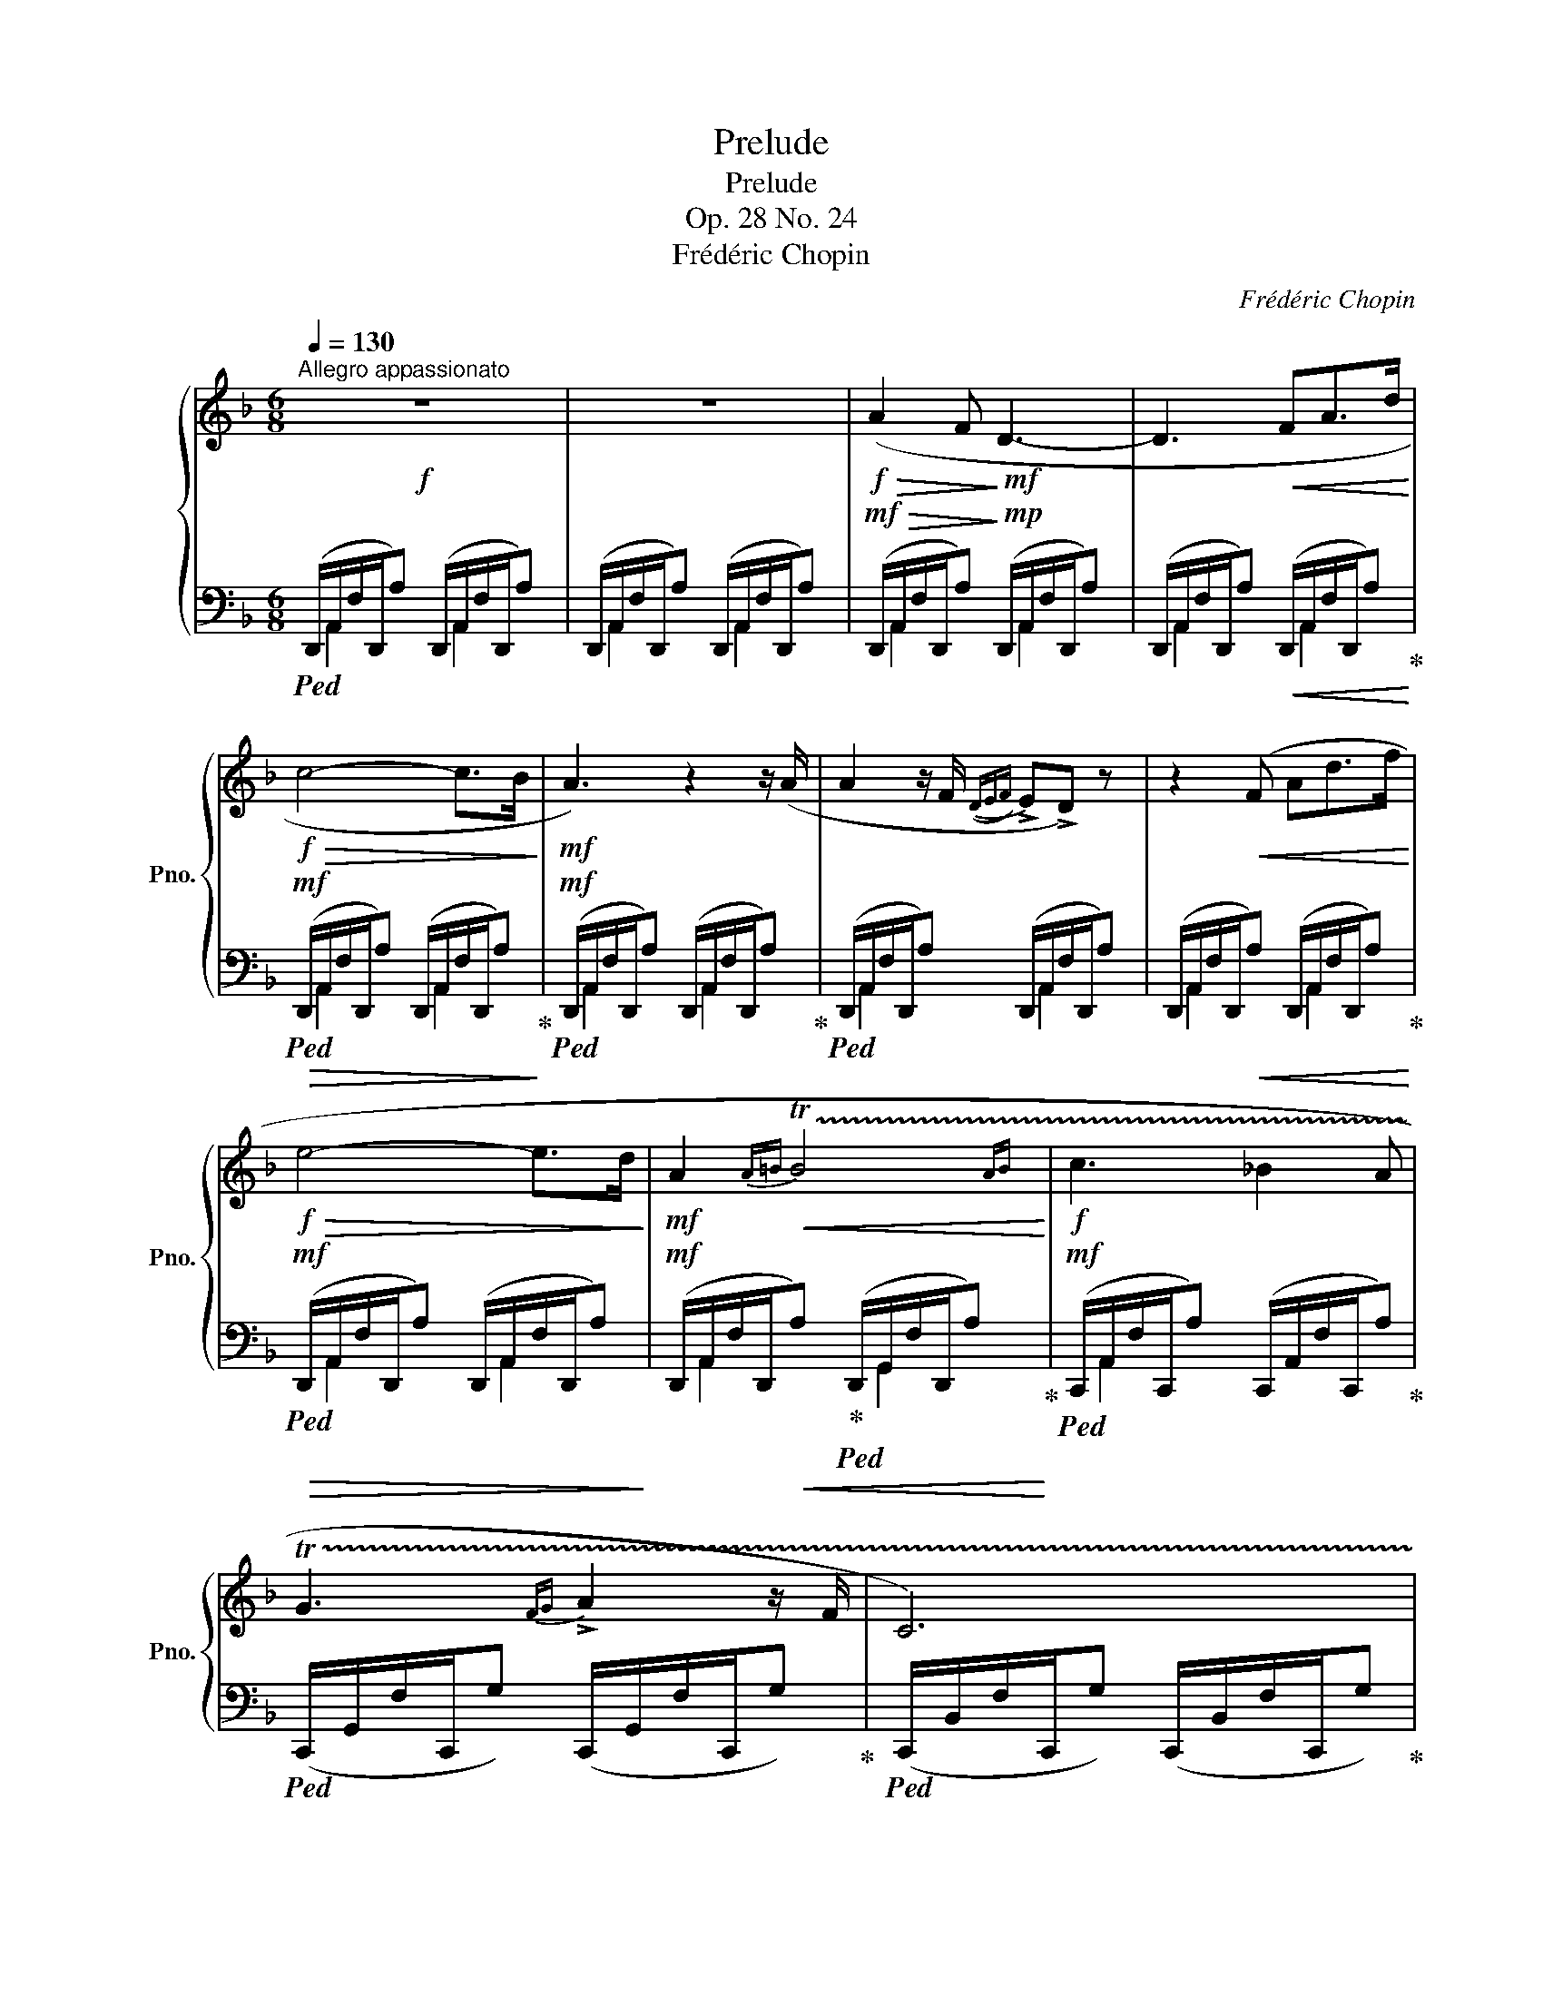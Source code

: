 X:1
T:Prelude
T:Prelude
T:Op. 28 No. 24
T:Frédéric Chopin
C:Frédéric Chopin
%%score { ( 1 4 ) | ( 2 3 ) }
L:1/8
Q:1/4=130
M:6/8
K:F
V:1 treble nm="鋼琴" snm="Pno."
V:4 treble 
V:2 bass 
V:3 bass 
V:1
!f!"^Allegro appassionato" z6 | z6 |!f!!>(! (A2 F!>)!!mf! D3- | D3!<(! FA>d!<)! | %4
!f!!>(! c4- c>B!>)! |!mf! A3) z2 z/ (A/ | A2 z/ F/({DEF)} !>!E!>!D) z | z2!<(! (F Ad>f!<)! | %8
!f!!>(! e4- e>d!>)! |!mf! A2{A=B}!<(! !trill(!TB4{AB}!<)! |!f! c3 _B2 A | %11
 !trill(!TG3{FG} !>!A2 z/ F/ | C6) | %13
"^con brio"[Q:1/4=108]!<(! (28:6:28!>!C63/64D63/64C63/64[Q:1/4=110]=B,63/64C63/64D63/64E63/64[Q:1/4=112]F63/64G63/64A63/64_B63/64[Q:1/4=114]c63/64d63/64e63/64(f63/64g63/64[Q:1/4=116]a63/64b63/64c'63/64d'63/64[Q:1/4=120]e'63/64!8va(!f'63/64g'63/64a'63/64[Q:1/4=126]b'63/64c''63/64d''63/64e''63/64!<)! | %14
[Q:1/4=130] f''2)!8va)! z z2 z | (!trill(!T=B3{AB} c2 z/ A/ | %16
 E2)"_con impeto" (!>!f'2-[Q:1/4=68] (13:2:13f'e'c'afecAFE[K:bass]CA,F, | %17
[Q:1/4=130] E,2)[Q:1/4=68] (28:4:28(E,63/64F,63/64E,63/64^D,63/64!<(!E,63/64^F,63/64^G,63/64A,63/64=B,63/64C63/64[K:treble]=D63/64E63/64^F63/64^G63/64A63/64=B63/64c63/64d63/64e63/64^f63/64^g63/64a63/64=b63/64c'63/64d'63/64e'63/64^f'63/64!<)!^g'63/64 | %18
[Q:1/4=130] .a'2) z4 | z6 |!f!!>(! (E2 C!>)!!mf! A,3- | A,3!<(! CE>A!<)! |!f!!>(! G4- G>F!>)! | %23
!mf! E3) z2 z/ (E/ | E2 z/ C/({A,=B,C)} !>!B,!>!A,) z | z2!<(! C EA>c!<)! |!f!!>(! =B4- B>A!>)! | %27
!mf! E2{E^F}!<(! !trill(!TF4{EF}!<)! |!f! G3 F2 E | !trill(!TD3{CD} !>!E2 z/ C/ | G,6 | %31
[Q:1/4=108]"_impetuoso" (28:6:28(!>!G,63/64A,63/64G,63/64[Q:1/4=110]^F,63/64G,63/64!<(!A,63/64=B,63/64[Q:1/4=112]C63/64D63/64E63/64F63/64G63/64A63/64[Q:1/4=114]=B63/64c63/64d63/64e63/64f63/64g63/64[Q:1/4=116]a63/64=b63/64!8va(!c'63/64d'63/64[Q:1/4=120]e'63/64f'63/64g'63/64[Q:1/4=126]a'63/64=b'63/64!<)! | %32
[Q:1/4=130] .c''2)!8va)! z z2 z | (!trill(!T^F3{EF} G2 z/ E/ | %34
 =B,2) (!>!c'-[Q:1/4=78] (13:3:13c'=bgec=BGE[K:bass]C=B,G,E,C, | %35
[Q:1/4=130] !>!=B,,3-)[Q:1/4=68]!<(! (19:3:19(B,,C,^D,^G,A,C[K:treble]^D^FAc^d^fac'!8va(!^d'^f'a'c''^d''!<)! | %36
[Q:1/4=130] .e''2)!8va)! z (!>!G3- | G2 G{G_B} _A2) z/ (G/ |!>(! G2!>)! _E C3-) | %39
!<(! (C3 _EG>!<)!!f!c |!>(! B2 _A!>)!!mf! _E3-) |!<(! E (_A>A!<)!"^con forza"!f!"_cresc." x3 | %42
!>(! _A2 F!>)! _D3- |!f!!<(! D2 F _A_d>f!<)! |!ff!!>(! _e2 _d!>)!!f! _A3) | %45
 z2!p! (F _A"_un poco espressivo"_d>f | _e2 _d !>!=A3-) | A(AA AFz/G/ | !>!A6-) | %49
!<(! A([Aa][Aa]"^" [Aa]{[cc']}[Bb]>!<)![Aa] |!f!!>(! [Aa]2!>)!!mf! [Ff] [Dd]3-) | %51
 ([Dd]2 [Ff]"_cresc." [Aa][dd']>[ff'] | [ee']2 [dd']) ([Gg][dd']>[ff'] | %53
[Q:1/4=128] [ee']2[Q:1/4=120] [dd'])[Q:1/4=116] ([^G^g][Q:1/4=112][dd'][Q:1/4=108][ff'])[Q:1/4=124] | %54
!ff![Q:1/4=80]!8va(! (3([d''f'']/[^c''e'']/"_con audacia"[=c''_e'']/[Q:1/4=84] (3[=b'd'']/[_b'_d'']/[a'c'']/[Q:1/4=90] (3[^g'=b']/[=g'_b']/[^f'a']/[Q:1/4=96] (3[=f'_a']/[=e'g']/[^d'^f']/ (3[=d'=f']/[^c'e']/[=c'_e']/ (3[=b=d']/[_b_d']/[=ac']/!8va)! | %55
 (3[^g=b]/[=g_b]/[^fa]/ (3[=f_a]/[=eg]/[^d^f]/ (3[=d=f]/[^ce]/[=c_e]/ (3[=Bd]/[^A^c]/[=A=c]/ (3[^GB]/[=G_B]/[^FA]/ (3.[=F^G]/.[=EG]/.[DG]/ | %56
[Q:1/4=130] A,2) z/ (A/ !>!A3- | AG>F (7:6:7E/F/E/D/E/F/D/ | %58
 .[A,A]) z"_cresc." .[Aa]!8va(! (!>![aa']3- | %59
 [aa'][gg']>[ff'] (7:6:8[ee']/[ff']/[ee']/[dd']/[ee']/.[ff']/)z/4[Q:1/4=60]([dd']/4 | %60
!fff![Q:1/4=136] [bb'][ee'][ff'] [aa'][gg']!8va)![Bb] | [dd'][Gg][Aa] [cc'][Bb])z/([Ee]/ | %62
 [Gg][B,B][Cc] [Ee][Dd][G,G] | !>![B,B]3[K:bass] !>![^C,^C]3 | !>![D,D]2) z4 | %65
[K:treble]"_sempre "!ff!!8va(!!>(! (!>![f'f''-]2[Q:1/4=90] (22:4:22f''e''d''=b'=g'f'e'd'!8va)!=b=g!>)!!f!fed=B=GFED[K:bass]=B,=G,F,E, | %66
[Q:1/4=136] !>!D,4) z2 |[K:treble] (!>![=B,=B]3 !>![_B,_B]3 | !>![A,FA]2) z z2 z | %69
!8va(!!>(! (!>![f'f''-]2[Q:1/4=90] (22:4:22f''e''d''=b'=g'f'e'd'!8va)!=b=g!>)!fed=B=GFED[K:bass]=B,=G,F,E, | %70
[Q:1/4=136] !>!D,4) z2 | %71
[K:treble]"_stretto" (5:3:5(!>![=B,F=B][B,FB][B,FB]!<(![B,FB][B,FB] (5:3:5!>![B,FB][_B,F_B][B,FB][B,FB]!<)![B,FB] | %72
[Q:1/4=110] !arpeggio!.[A,FA]2) z!8va(! !>![d'd'']3 | %73
!fff! (24:6:24b'a'f'd'!8va)!bafdBAFD[I:staff +1]B,A,F,D,B,,A,,F,,D,,B,,,A,,,F,,,E,,, | %74
[I:staff -1] z6 | z6 | !fermata!z6[Q:1/4=24] |] %77
V:2
!ped! (D,,/A,,/F,/D,,/A,) (D,,/A,,/F,/D,,/A,) | (D,,/A,,/F,/D,,/A,) (D,,/A,,/F,/D,,/A,) | %2
!mf!!>(! (D,,/A,,/F,/D,,/A,)!>)!!mp! (D,,/A,,/F,/D,,/A,) | %3
 (D,,/A,,/F,/D,,/A,)!<(! (D,,/A,,/F,/D,,/A,)!ped-up!!<)! | %4
!mf!!ped!!>(! (D,,/A,,/F,/D,,/A,) (D,,/A,,/F,/D,,/A,)!ped-up!!>)! | %5
!mf!!ped! (D,,/A,,/F,/D,,/A,) (D,,/A,,/F,/D,,/A,)!ped-up! | %6
!ped! (D,,/A,,/F,/D,,/A,) (D,,/A,,/F,/D,,/A,) | %7
 (D,,/A,,/F,/D,,/!<(!A,) (D,,/A,,/F,/D,,/A,)!ped-up!!<)! | %8
!mf!!>(!!ped! (D,,/A,,/F,/D,,/A,) (D,,/A,,/F,/D,,/A,)!>)! | %9
!mf! (D,,/A,,/F,/D,,/!<(!A,)!ped-up!!ped! (D,,/G,,/F,/D,,/A,)!<)!!ped-up! | %10
!mf!!ped! (C,,/A,,/F,/C,,/A,) (C,,/A,,/F,/C,,/A,)!ped-up! | %11
!ped! (C,,/G,,/F,/C,,/G,) (C,,/G,,/F,/C,,/G,)!ped-up! | %12
!ped! (C,,/B,,/F,/C,,/G,) (C,,/B,,/F,/C,,/G,)!ped-up! | %13
!ped!!<(! (C,,/B,,/E,/C,,/G,) (C,,/B,,/E,/C,,/G,)!ped-up!!<)! | %14
!ped! (F,,/C,/A,/F,,/C) (F,,/C,/A,/F,,/C)!ped-up! | %15
!ped! (F,,/^D,/A,/F,,/=B,) (F,,/=B,,/A,/F,,/B,)!ped-up! | %16
!ped! (E,,/C,/A,/E,,/C) (E,,/C,/A,/E,,/C)!ped-up! | %17
!ped! (E,,/D,/^G,/E,,/=B,) (E,,/D,/G,/E,,/B,)!ped-up! | %18
!ped! (A,,,/E,,/C,/A,,,/E,) (A,,,/E,,/C,/A,,,/E,) | %19
 (A,,,/E,,/C,/A,,,/E,) (A,,,/E,,/C,/A,,,/E,)!ped-up! | %20
!mf!!>(!!ped! (A,,,/E,,/C,/A,,,/E,)!>)!!mp! (A,,,/E,,/C,/A,,,/E,) | %21
 (A,,,/E,,/C,/A,,,/E,)!<(! (A,,,/E,,/C,/A,,,/E,)!ped-up!!<)! | %22
!mf!!ped!!>(! (A,,,/E,,/C,/A,,,/E,) (A,,,/E,,/C,/A,,,/E,)!ped-up!!>)! | %23
!mf!!ped! (A,,,/E,,/C,/A,,,/E,) (A,,,/E,,/C,/A,,,/E,)!ped-up! | %24
!ped! (A,,,/E,,/C,/A,,,/E,) (A,,,/E,,/C,/A,,,/E,) | %25
 (A,,,/E,,/C,/A,,,/!<(!E,) (A,,,/E,,/C,/A,,,/E,)!ped-up!!<)! | %26
!mf!!>(!!ped! (A,,,/E,,/C,/A,,,/E,) (A,,,/E,,/C,/A,,,/E,)!>)! | %27
!mf! (A,,,/E,,/C,/A,,,/!<(!E,)!ped-up!!ped! (A,,,/D,,/C,/A,,,/E,)!<)!!ped-up! | %28
!mf!!ped! (G,,,/E,,/C,/G,,,/E,) (G,,,/E,,/C,/G,,,/E,)!ped-up! | %29
!ped! (G,,,/D,,/C,/G,,,/D,) (G,,,/D,,/C,/G,,,/D,)!ped-up! | %30
!ped! (G,,,/F,,/C,/G,,,/D,) (G,,,/F,,/C,/G,,,/D,)!ped-up! | %31
!ped!!<(! (G,,,/F,,/=B,,/G,,,/D,) (G,,,/F,,/B,,/G,,,/D,)!ped-up!!<)! | %32
!ped! (C,,/G,,/E,/C,,/G,) (C,,/G,,/E,/C,,/G,)!ped-up! | %33
!ped! (C,,/B,,/E,/C,,/^F,) (C,,/^F,,/E,/C,,/F,)!ped-up! | %34
!ped! (=B,,,/G,,/E,/B,,,/G,) (B,,,/G,,/E,/B,,,/G,)!ped-up! | %35
!ped! (=B,,,/A,,/^D,/B,,,/^F,) (B,,,/A,,/D,/B,,,/F,)!ped-up! | %36
!ped! (E,,/=B,,/G,/E,,/=B,) (E,,/B,,/G,/E,,/B,)!ped-up! | %37
!ped! (!>!_E,,/=B,,/G,/E,,/=B,)!ped-up!!ped! (!>!D,,/B,,/F,/D,,/G,)!ped-up! | %38
!ped! (C,,/G,,/_E,/C,,/G,) (C,,/G,,/E,/C,,/G,) | (C,,/G,,/_E,/C,,/G,) (C,,/G,,/E,/C,,/G,)!ped-up! | %40
!>(!!ped! (C,,/_A,,/_E,/C,,/_A,)!>)!!mp! (C,,/A,,/E,/C,,/A,)!ped-up! | %41
!<(!!ped! (C,,/_A,,/_E,/C,,/_A,)!<)!!mf! (C,,/A,,/E,/C,,/A,)!ped-up! | %42
!ped! (_D,,/_A,,/F,/D,,/_A,) (D,,/A,,/F,/D,,/A,) | %43
!<(! (_D,,/_A,,/F,/D,,/_A,) (D,,/A,,/F,/D,,/A,)!<)! | %44
!f!!>(! (_D,,/_A,,/F,/D,,/_A,)!>)!!mf! (D,,/A,,/F,/D,,/A,) | %45
"_una corda" (_D,,/_A,,/F,/D,,/_A,) (D,,/A,,/F,/D,,/A,)!ped-up! | %46
!ped! (_D,,/=A,,/F,/D,,/A,) (D,,/A,,/F,/D,,/A,) | (_D,,/A,,/F,/D,,/A,) (D,,/A,,/F,/D,,/A,) | %48
 (_D,,/A,,/F,/D,,/A,)"_tre corde" (D,,/A,,/F,/D,,/A,) | %49
!<(! (^C,,/A,,/F,/C,,/A,) (C,,/A,,/F,/C,,/A,)!ped-up!!<)! | %50
!mf!!>(!!ped! (D,,/A,,/F,/D,,/!>)!A,)!mp! (D,,/A,,/F,/D,,/A,) | %51
 (D,,/A,,/F,/D,,/A,)!<(! (D,,/A,,/F,/D,,/A,)!ped-up! | %52
!ped! (B,,,/G,,/D,/B,,,/E,) (B,,,/G,,/D,/B,,,/E,)!ped-up! | %53
!ped! (B,,,/^G,,/D,/B,,,/F,) (B,,,/G,,/D,/B,,,/F,)!<)! | %54
!f! (B,,,/^G,,/D,/B,,,/F,) (B,,,/G,,/D,/B,,,/F,) | %55
 (B,,,/^G,,/D,/B,,,/F,) (B,,,/G,,/D,/B,,,/F,)!ped-up! | %56
!ped! (A,,,/F,,/D,/A,,,/F,) (A,,,/F,,/D,/A,,,/F,) | (A,,,/F,,/D,/A,,,/F,) (A,,,/F,,/D,/A,,,/F,) | %58
 (A,,,/F,,/D,/A,,,/!<(!F,) (A,,,/F,,/D,/A,,,/F,) | %59
 (A,,,/F,,/D,/A,,,/F,) (A,,,/F,,/D,/A,,,/F,)!ped-up!!<)! | %60
!ff!!ped! (A,,,/G,,/D,/A,,,/E,) (A,,,/G,,/D,/A,,,/E,)!ped-up! | %61
!ped! (A,,,/G,,/D,/A,,,/E,)!ped-up!!ped! (A,,,/G,,/D,/A,,,/E,)!ped-up! | %62
!ped! (A,,,/G,,/D,/A,,,/E,)!ped-up!!ped! (A,,,/G,,/D,/A,,,/E,)!ped-up! | %63
!ped! (A,,,/G,,/D,/A,,,/E,)!ped-up!!ped! (A,,,/G,,/A,,/A,,,/E,)!ped-up! | %64
!ped! (D,,/A,,/F,/D,,/A,) (D,,/A,,/F,/D,,/A,)!ped-up! | %65
!f!!>(!!ped! (D,,/^G,,/F,/D,,/^G,) (D,,/G,,/!>)!!mf!F,/D,,/G,)!ped-up! | %66
!ped! (D,,/A,,/F,/D,,/A,) (D,,/A,,/F,/D,,/A,)!ped-up! | %67
!f!!ped! (D,,/^G,,/F,/D,,/^G,) (D,,/G,,/F,/D,,/G,)!ped-up! | %68
!ped! (D,,/A,,/F,/D,,/A,) (D,,/A,,/F,/D,,/A,)!ped-up! | %69
!ped! (D,,/^G,,/F,/D,,/^G,) (D,,/G,,/F,/D,,/G,)!ped-up! | %70
!ped! (D,,/A,,/F,/D,,/A,) (D,,/A,,/F,/D,,/A,)!ped-up! | %71
!f!!ped! (D,,/^G,,/F,/D,,/^G,)!ped-up!!ped! (D,,/G,,/F,/D,,/G,)!ped-up! | %72
!ped! !arpeggio![D,,A,,F,]2 z[K:treble] !>![FAdf]3 |[K:bass] z6!ped-up! | %74
!fff!"_m.g."!ped! !>!!^!D,,,4 z2 | !>!!^!D,,,4 z2 | !>!!^!D,,,4 !fermata!z2!ped-up! |] %77
V:3
 x/ A,,2 x A,,2 x/ | x/ A,,2 x A,,2 x/ | x/ A,,2 x A,,2 x/ | x/ A,,2 x A,,2 x/ | %4
 x/ A,,2 x A,,2 x/ | x/ A,,2 x A,,2 x/ | x/ A,,2 x A,,2 x/ | x/ A,,2 x A,,2 x/ | %8
 x/ A,,2 x A,,2 x/ | x/ A,,2 x G,,2 x/ | x/ A,,2 x7/2 | x6 | x6 | x6 | x6 | x6 | x6 | x6 | x6 | %19
 x6 | x6 | x6 | x6 | x6 | x6 | x6 | x6 | x6 | x6 | x6 | x6 | x6 | x6 | x6 | x6 | x6 | x6 | x6 | %38
 x6 | x6 | x6 | x6 | x6 | x6 | x6 | x6 | x6 | x6 | x6 | x6 | x6 | x6 | x6 | x6 | x6 | x6 | x6 | %57
 x6 | x6 | x6 | x6 | x6 | x6 | x6 | x6 | x181/30 | x6 | x6 | x6 | x181/30 | x6 | x6 | %72
 x3[K:treble] x3 |[K:bass] x6 | x6 | x6 | x6 |] %77
V:4
 x6 | x6 | x6 | x6 | x6 | x6 | x6 | x6 | x6 | x6 | x6 | x6 | x6 | x143/32!8va(! x49/32 | %14
 x2!8va)! x4 | x6 | x133/24[K:bass] x15/32 | x41/12[K:treble] x31/12 | x6 | x6 | x6 | x6 | x6 | %23
 x6 | x6 | x6 | x6 | x6 | x6 | x6 | x6 | x143/32!8va(! x49/32 | x2!8va)! x4 | x6 | %34
 x29/6[K:bass] x7/6 | x79/20[K:treble] x19/15!8va(! x19/24 | x2!8va)! x4 | x6 | x6 | x6 | x6 | %41
 x3 _A/F/_G/_E/G/_A,/ | x6 | x6 | x6 | x6 | x6 | x6 | x6 | x6 | x6 | x6 | x6 | x6 | %54
!8va(! x6!8va)! | x6 | x6 | x6 | x3!8va(! x3 | x6 | x5!8va)! x | x6 | x6 | x3[K:bass] x3 | x6 | %65
[K:treble]!8va(! x52/15!8va)! x11/6[K:bass] x11/15 | x6 |[K:treble] F6 | x6 | %69
!8va(! x52/15!8va)! x11/6[K:bass] x11/15 | x6 |[K:treble] x6 | x3!8va(! x3 | x!8va)! x5 | x6 | x6 | %76
 x6 |] %77

